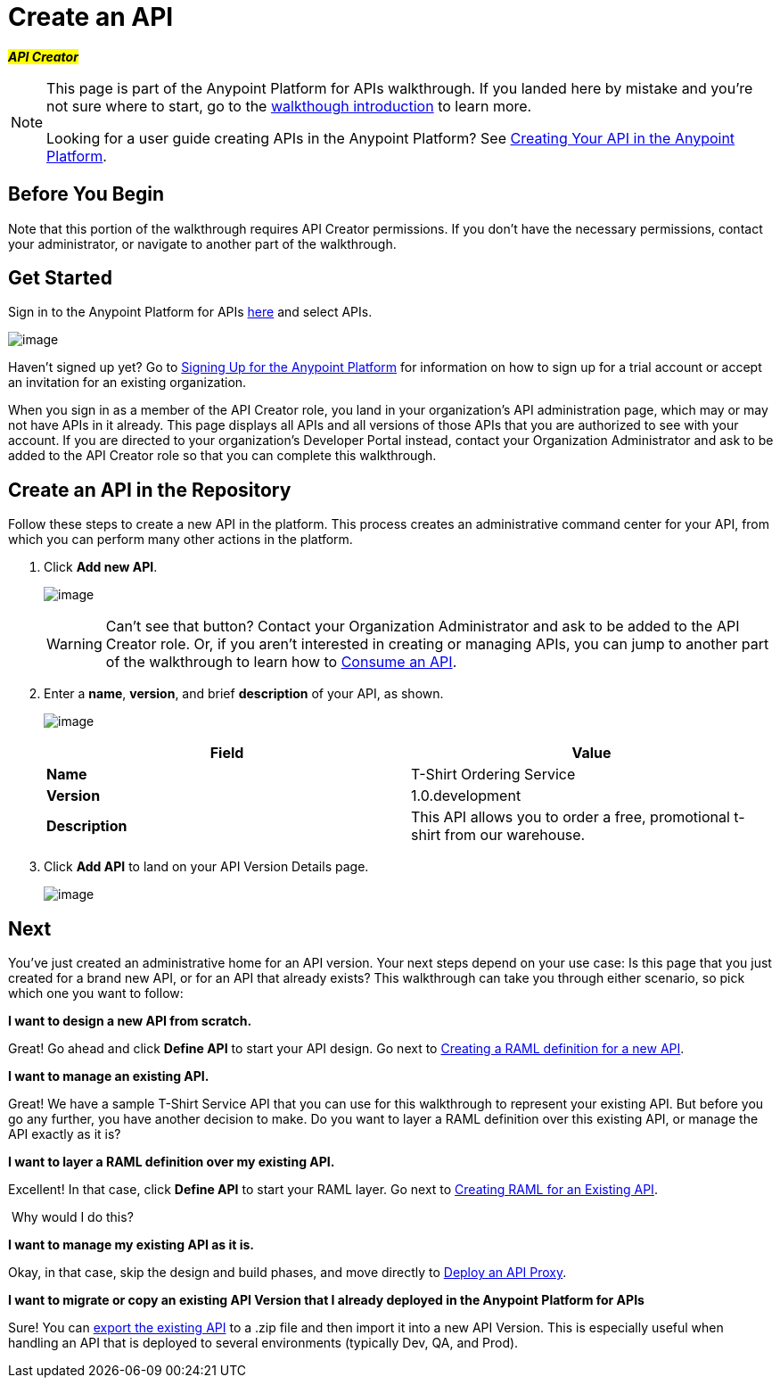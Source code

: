 = Create an API
:keywords: api, define, raml, creator, create

#*_API Creator_*#

[NOTE]
====
This page is part of the Anypoint Platform for APIs walkthrough. If you landed here by mistake and you're not sure where to start, go to the link:/docs/display/current/Anypoint+Platform+for+APIs+Walkthrough[walkthough introduction] to learn more.

Looking for a user guide creating APIs in the Anypoint Platform? See link:/docs/display/current/Creating+Your+API+in+the+Anypoint+Platform[Creating Your API in the Anypoint Platform].
====

== Before You Begin

Note that this portion of the walkthrough requires API Creator permissions. If you don't have the necessary permissions, contact your administrator, or navigate to another part of the walkthrough.

== Get Started

Sign in to the Anypoint Platform for APIs https://anypoint.mulesoft.com[here] and select APIs.

image:/docs/download/attachments/122752476/image2015-7-13+11%3A5%3A8.png?version=1&modificationDate=1436810708528[image]

Haven't signed up yet? Go to link:#[Signing Up for the Anypoint Platform] for information on how to sign up for a trial account or accept an invitation for an existing organization.

When you sign in as a member of the API Creator role, you land in your organization's API administration page, which may or may not have APIs in it already. This page displays all APIs and all versions of those APIs that you are authorized to see with your account. If you are directed to your organization's Developer Portal instead, contact your Organization Administrator and ask to be added to the API Creator role so that you can complete this walkthrough.

== Create an API in the Repository

Follow these steps to create a new API in the platform. This process creates an administrative command center for your API, from which you can perform many other actions in the platform.

. Click *Add new API*.
+
image:/docs/download/attachments/122752476/APIadministration-add.png?version=1&modificationDate=1409000857777[image]
+
[WARNING]
Can't see that button? Contact your Organization Administrator and ask to be added to the API Creator role. Or, if you aren't interested in creating or managing APIs, you can jump to another part of the walkthrough to learn how to link:/docs/display/current/Walkthrough+Intro+Consume[Consume an API].

. Enter a *name*, *version*, and brief *description* of your API, as shown.
+
image:/docs/download/attachments/122752476/AddAPI-w.png?version=1&modificationDate=1409000857744[image]
+
[cols=",",options="header",]
|===
|Field |Value
|*Name* |T-Shirt Ordering Service
|*Version* |1.0.development
|*Description* |This API allows you to order a free, promotional t-shirt from our warehouse.
|===
. Click *Add API* to land on your API Version Details page.
+
image:/docs/download/attachments/122752476/tshirt+api.jpg?version=1&modificationDate=1413322636475[image]

== Next

You've just created an administrative home for an API version. Your next steps depend on your use case: Is this page that you just created for a brand new API, or for an API that already exists? This walkthrough can take you through either scenario, so pick which one you want to follow:

*I want to design a new API from scratch.*

Great! Go ahead and click *Define API* to start your API design. Go next to link:/docs/display/current/Walkthrough+Design+New[Creating a RAML definition for a new API].

*I want to manage an existing API.*

Great! We have a sample T-Shirt Service API that you can use for this walkthrough to represent your existing API. But before you go any further, you have another decision to make. Do you want to layer a RAML definition over this existing API, or manage the API exactly as it is? 

*I want to layer a RAML definition over my existing API.*

Excellent! In that case, click *Define API* to start your RAML layer. Go next to link:/docs/display/current/Walkthrough+Design+Existing[Creating RAML for an Existing API].


 Why would I do this?
////
Layering a RAML definition over a legacy API gives you access to the API tooling offered with the Anypoint Platform for APIs: the API Console and API Notebook. RAML is an optional step for existing APIs, but can be very useful to provide robust, easy to consume documentation for application developers who want to consume your API.
////

*I want to manage my existing API as it is.*

Okay, in that case, skip the design and build phases, and move directly to link:/docs/display/current/Walkthrough+Proxy[Deploy an API Proxy].

*I want to migrate or copy an existing API Version that I already deployed in the Anypoint Platform for APIs*

Sure! You can http://www.mulesoft.org/documentation/display/current/Copy+of+Managing+API+Versions[export the existing API] to a .zip file and then import it into a new API Version. This is especially useful when handling an API that is deployed to several environments (typically Dev, QA, and Prod).
